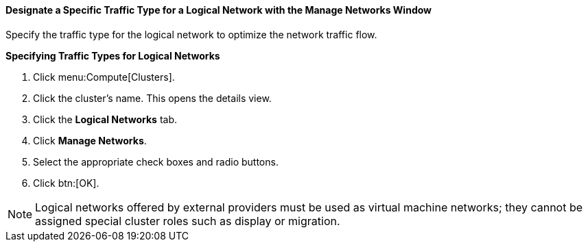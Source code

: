 :_content-type: PROCEDURE
[id="Designate_a_Specific_Traffic_Type_{context}"]
==== Designate a Specific Traffic Type for a Logical Network with the Manage Networks Window

Specify the traffic type for the logical network to optimize the network traffic flow.


*Specifying Traffic Types for Logical Networks*

. Click menu:Compute[Clusters].
. Click the cluster's name. This opens the details view.
. Click the *Logical Networks* tab.
. Click *Manage Networks*.
. Select the appropriate check boxes and radio buttons.
. Click btn:[OK].

[NOTE]
====
Logical networks offered by external providers must be used as virtual machine networks; they cannot be assigned special cluster roles such as display or migration.
====
